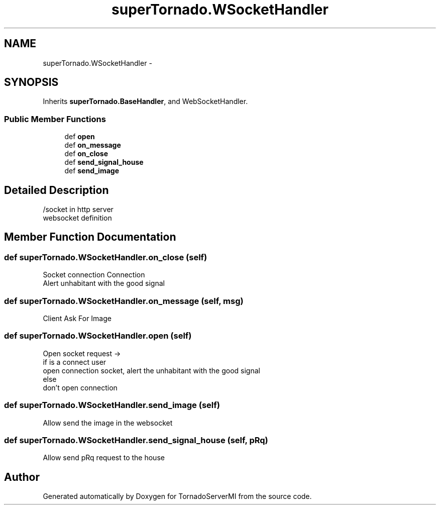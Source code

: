.TH "superTornado.WSocketHandler" 3 "Tue Apr 1 2014" "Version 1.0" "TornadoServerMI" \" -*- nroff -*-
.ad l
.nh
.SH NAME
superTornado.WSocketHandler \- 
.SH SYNOPSIS
.br
.PP
.PP
Inherits \fBsuperTornado\&.BaseHandler\fP, and WebSocketHandler\&.
.SS "Public Member Functions"

.in +1c
.ti -1c
.RI "def \fBopen\fP"
.br
.ti -1c
.RI "def \fBon_message\fP"
.br
.ti -1c
.RI "def \fBon_close\fP"
.br
.ti -1c
.RI "def \fBsend_signal_house\fP"
.br
.ti -1c
.RI "def \fBsend_image\fP"
.br
.in -1c
.SH "Detailed Description"
.PP 

.PP
.nf
/socket in http server
websocket definition

.fi
.PP
 
.SH "Member Function Documentation"
.PP 
.SS "def superTornado\&.WSocketHandler\&.on_close (self)"

.PP
.nf
Socket connection Connection
Alert unhabitant with the good signal

.fi
.PP
 
.SS "def superTornado\&.WSocketHandler\&.on_message (self, msg)"

.PP
.nf
Client Ask For Image

.fi
.PP
 
.SS "def superTornado\&.WSocketHandler\&.open (self)"

.PP
.nf
Open socket request ->
if is a connect user
    open connection socket, alert the unhabitant with the good signal
else
    don't open connection

.fi
.PP
 
.SS "def superTornado\&.WSocketHandler\&.send_image (self)"

.PP
.nf
Allow send the image in the websocket

.fi
.PP
 
.SS "def superTornado\&.WSocketHandler\&.send_signal_house (self, pRq)"

.PP
.nf
Allow send pRq request to the house

.fi
.PP
 

.SH "Author"
.PP 
Generated automatically by Doxygen for TornadoServerMI from the source code\&.
